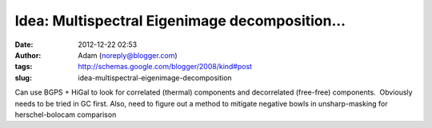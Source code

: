 Idea: Multispectral Eigenimage decomposition...
###############################################
:date: 2012-12-22 02:53
:author: Adam (noreply@blogger.com)
:tags: http://schemas.google.com/blogger/2008/kind#post
:slug: idea-multispectral-eigenimage-decomposition

.. raw:: html

   <div dir="ltr" style="text-align: left;">

Can use BGPS + HiGal to look for correlated (thermal) components and
decorrelated (free-free) components.  Obviously needs to be tried in GC
first.
Also, need to figure out a method to mitigate negative bowls in
unsharp-masking for herschel-bolocam comparison

.. raw:: html

   </div>

.. raw:: html

   </p>

